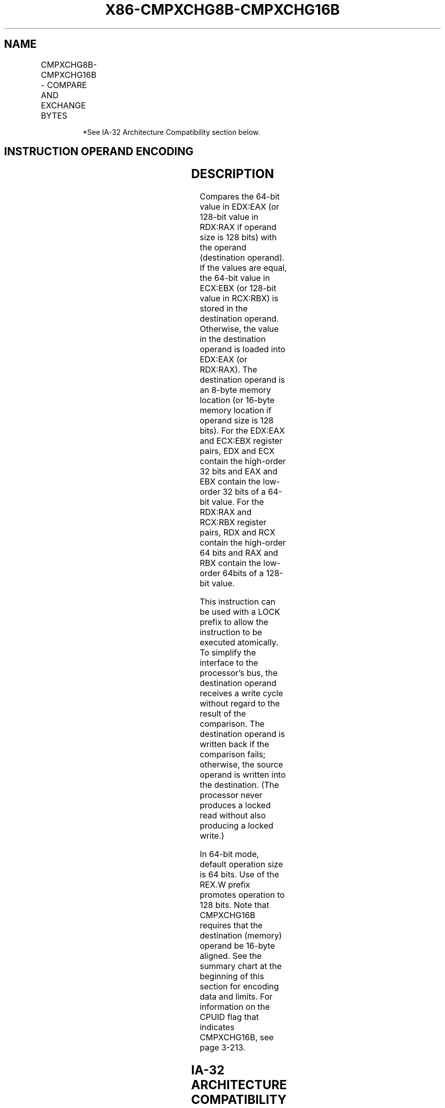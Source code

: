 .nh
.TH "X86-CMPXCHG8B-CMPXCHG16B" "7" "May 2019" "TTMO" "Intel x86-64 ISA Manual"
.SH NAME
CMPXCHG8B-CMPXCHG16B - COMPARE AND EXCHANGE BYTES
.TS
allbox;
l l l l l 
l l l l l .
\fB\fCOpcode/Instruction\fR	\fB\fCOp/En\fR	\fB\fC64\-Bit Mode\fR	\fB\fCCompat/Leg Mode\fR	\fB\fCDescription\fR
0F C7 /1 CMPXCHG8B m64	M	Valid	Valid*	T{
Compare EDX:EAX with m64 into EDX:EAX.
T}
T{
REX.W + 0F C7 /1 CMPXCHG16B m128
T}
	M	Valid	N.E.	T{
Compare RDX:RAX with m128 into RDX:RAX.
T}
.TE

.PP
.RS

.PP
*See IA\-32 Architecture Compatibility section below.

.RE

.SH INSTRUCTION OPERAND ENCODING
.TS
allbox;
l l l l l 
l l l l l .
Op/En	Operand 1	Operand 2	Operand 3	Operand 4
M	ModRM:r/m (r, w)	NA	NA	NA
.TE

.SH DESCRIPTION
.PP
Compares the 64\-bit value in EDX:EAX (or 128\-bit value in RDX:RAX if
operand size is 128 bits) with the operand (destination operand). If the
values are equal, the 64\-bit value in ECX:EBX (or 128\-bit value in
RCX:RBX) is stored in the destination operand. Otherwise, the value in
the destination operand is loaded into EDX:EAX (or RDX:RAX). The
destination operand is an 8\-byte memory location (or 16\-byte memory
location if operand size is 128 bits). For the EDX:EAX and ECX:EBX
register pairs, EDX and ECX contain the high\-order 32 bits and EAX and
EBX contain the low\-order 32 bits of a 64\-bit value. For the RDX:RAX and
RCX:RBX register pairs, RDX and RCX contain the high\-order 64 bits and
RAX and RBX contain the low\-order 64bits of a 128\-bit value.

.PP
This instruction can be used with a LOCK prefix to allow the instruction
to be executed atomically. To simplify the interface to the processor’s
bus, the destination operand receives a write cycle without regard to
the result of the comparison. The destination operand is written back if
the comparison fails; otherwise, the source operand is written into the
destination. (The processor never produces a locked read without also
producing a locked write.)

.PP
In 64\-bit mode, default operation size is 64 bits. Use of the REX.W
prefix promotes operation to 128 bits. Note that CMPXCHG16B requires
that the destination (memory) operand be 16\-byte aligned. See the
summary chart at the beginning of this section for encoding data and
limits. For information on the CPUID flag that indicates CMPXCHG16B, see
page 3\-213.

.SH IA\-32 ARCHITECTURE COMPATIBILITY
.PP
This instruction encoding is not supported on Intel processors earlier
than the Pentium processors.

.SH OPERATION
.PP
.RS

.nf
IF (64\-Bit Mode and OperandSize = 64)
    THEN
        TEMP128 ← DEST
        IF (RDX:RAX = TEMP128)
            THEN
                ZF ← 1;
                DEST ← RCX:RBX;
            ELSE
                ZF ← 0;
                RDX:RAX ← TEMP128;
                DEST ← TEMP128;
                FI;
        FI
    ELSE
        TEMP64 ← DEST;
        IF (EDX:EAX = TEMP64)
            THEN
                ZF ← 1;
                DEST ← ECX:EBX;
            ELSE
                ZF ← 0;
                EDX:EAX ← TEMP64;
                DEST ← TEMP64;
                FI;
        FI;
FI;

.fi
.RE

.SH FLAGS AFFECTED
.PP
The ZF flag is set if the destination operand and EDX:EAX are equal;
otherwise it is cleared. The CF, PF, AF, SF, and OF flags are
unaffected.

.SH PROTECTED MODE EXCEPTIONS
.TS
allbox;
l l 
l l .
#UD	T{
If the destination is not a memory operand.
T}
#GP(0)	T{
If the destination is located in a non\-writable segment.
T}
	T{
If a memory operand effective address is outside the CS, DS, ES, FS, or GS segment limit.
T}
	T{
If the DS, ES, FS, or GS register contains a NULL segment selector.
T}
#SS(0)	T{
If a memory operand effective address is outside the SS segment limit.
T}
#PF(fault\-code)	If a page fault occurs.
#AC(0)	T{
If alignment checking is enabled and an unaligned memory reference is made while the current privilege level is 3.
T}
.TE

.SH REAL\-ADDRESS MODE EXCEPTIONS
.TS
allbox;
l l 
l l .
#UD	T{
If the destination operand is not a memory location.
T}
#GP	T{
If a memory operand effective address is outside the CS, DS, ES, FS, or GS segment limit.
T}
#SS	T{
If a memory operand effective address is outside the SS segment limit.
T}
.TE

.SH VIRTUAL\-8086 MODE EXCEPTIONS
.TS
allbox;
l l 
l l .
#UD	T{
If the destination operand is not a memory location.
T}
#GP(0)	T{
If a memory operand effective address is outside the CS, DS, ES, FS, or GS segment limit.
T}
#SS(0)	T{
If a memory operand effective address is outside the SS segment limit.
T}
#PF(fault\-code)	If a page fault occurs.
#AC(0)	T{
If alignment checking is enabled and an unaligned memory reference is made.
T}
.TE

.SH COMPATIBILITY MODE EXCEPTIONS
.PP
Same exceptions as in protected mode.

.SH 64\-BIT MODE EXCEPTIONS
.TS
allbox;
l l 
l l .
#SS(0)	T{
If a memory address referencing the SS segment is in a non\-canonical form.
T}
#GP(0)	T{
If the memory address is in a non\-canonical form.
T}
	T{
If memory operand for CMPXCHG16B is not aligned on a 16\-byte boundary.
T}
	If CPUID.01H:ECX.CMPXCHG16B
[
bit 13
]
 = 0.
#UD	T{
If the destination operand is not a memory location.
T}
#PF(fault\-code)	If a page fault occurs.
#AC(0)	T{
If alignment checking is enabled and an unaligned memory reference is made while the current privilege level is 3.
T}
.TE

.SH SEE ALSO
.PP
x86\-manpages(7) for a list of other x86\-64 man pages.

.SH COLOPHON
.PP
This UNOFFICIAL, mechanically\-separated, non\-verified reference is
provided for convenience, but it may be incomplete or broken in
various obvious or non\-obvious ways. Refer to Intel® 64 and IA\-32
Architectures Software Developer’s Manual for anything serious.

.br
This page is generated by scripts; therefore may contain visual or semantical bugs. Please report them (or better, fix them) on https://github.com/ttmo-O/x86-manpages.

.br
Copyleft TTMO 2020 (Turkish Unofficial Chamber of Reverse Engineers - https://ttmo.re).
